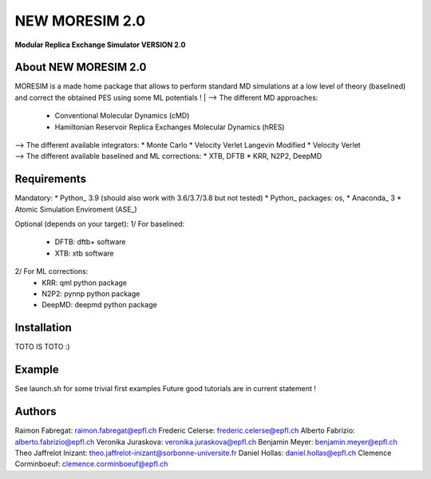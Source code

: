 NEW MORESIM 2.0
===============
**Modular Replica Exchange Simulator
VERSION 2.0**

About NEW MORESIM 2.0
---------------------
MORESIM is a made home package that allows to perform standard MD simulations
at a low level of theory (baselined) and correct the obtained PES using some 
ML potentials !
| --> The different MD approaches:
	* Conventional Molecular Dynamics (cMD)
	* Hamiltonian Reservoir Replica Exchanges Molecular Dynamics (hRES)
| --> The different available integrators:
	* Monte Carlo
	* Velocity Verlet Langevin Modified
	* Velocity Verlet
| --> The different available baselined and ML corrections:
	* XTB, DFTB
	* KRR, N2P2, DeepMD

Requirements
------------
Mandatory:
* Python_ 3.9 (should also work with 3.6/3.7/3.8 but not tested)
* Python_ packages: os, 
* Anaconda_ 3
* Atomic Simulation Enviroment (ASE_)

Optional (depends on your target):
1/ For baselined:
	* DFTB: dftb+ software
	* XTB: xtb software
2/ For ML corrections:
	* KRR: qml python package
	* N2P2: pynnp python package
	* DeepMD: deepmd python package

Installation 
------------
TOTO IS TOTO :)

Example
-------
See launch.sh for some trivial first examples
Future good tutorials are in current statement !

Authors
-------
Raimon Fabregat: raimon.fabregat@epfl.ch
Frederic Celerse: frederic.celerse@epfl.ch
Alberto Fabrizio: alberto.fabrizio@epfl.ch
Veronika Juraskova: veronika.juraskova@epfl.ch
Benjamin Meyer: benjamin.meyer@epfl.ch
Theo Jaffrelot Inizant: theo.jaffrelot-inizant@sorbonne-universite.fr
Daniel Hollas: daniel.hollas@epfl.ch
Clemence Corminboeuf: clemence.corminboeuf@epfl.ch
